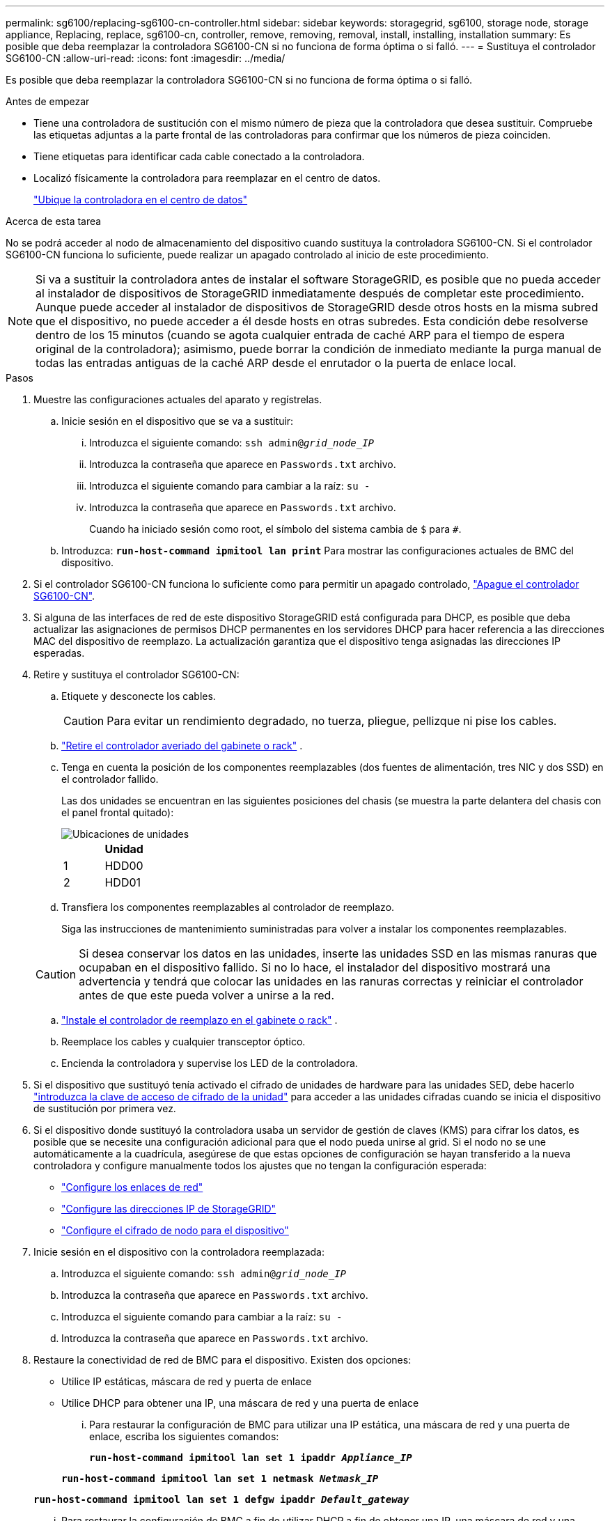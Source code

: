 ---
permalink: sg6100/replacing-sg6100-cn-controller.html 
sidebar: sidebar 
keywords: storagegrid, sg6100, storage node, storage appliance, Replacing, replace, sg6100-cn, controller, remove, removing, removal, install, installing, installation 
summary: Es posible que deba reemplazar la controladora SG6100-CN si no funciona de forma óptima o si falló. 
---
= Sustituya el controlador SG6100-CN
:allow-uri-read: 
:icons: font
:imagesdir: ../media/


[role="lead"]
Es posible que deba reemplazar la controladora SG6100-CN si no funciona de forma óptima o si falló.

.Antes de empezar
* Tiene una controladora de sustitución con el mismo número de pieza que la controladora que desea sustituir. Compruebe las etiquetas adjuntas a la parte frontal de las controladoras para confirmar que los números de pieza coinciden.
* Tiene etiquetas para identificar cada cable conectado a la controladora.
* Localizó físicamente la controladora para reemplazar en el centro de datos.
+
link:locating-sgf6112-in-data-center.html["Ubique la controladora en el centro de datos"]



.Acerca de esta tarea
No se podrá acceder al nodo de almacenamiento del dispositivo cuando sustituya la controladora SG6100-CN. Si el controlador SG6100-CN funciona lo suficiente, puede realizar un apagado controlado al inicio de este procedimiento.


NOTE: Si va a sustituir la controladora antes de instalar el software StorageGRID, es posible que no pueda acceder al instalador de dispositivos de StorageGRID inmediatamente después de completar este procedimiento. Aunque puede acceder al instalador de dispositivos de StorageGRID desde otros hosts en la misma subred que el dispositivo, no puede acceder a él desde hosts en otras subredes. Esta condición debe resolverse dentro de los 15 minutos (cuando se agota cualquier entrada de caché ARP para el tiempo de espera original de la controladora); asimismo, puede borrar la condición de inmediato mediante la purga manual de todas las entradas antiguas de la caché ARP desde el enrutador o la puerta de enlace local.

.Pasos
. Muestre las configuraciones actuales del aparato y regístrelas.
+
.. Inicie sesión en el dispositivo que se va a sustituir:
+
... Introduzca el siguiente comando: `ssh admin@_grid_node_IP_`
... Introduzca la contraseña que aparece en `Passwords.txt` archivo.
... Introduzca el siguiente comando para cambiar a la raíz: `su -`
... Introduzca la contraseña que aparece en `Passwords.txt` archivo.
+
Cuando ha iniciado sesión como root, el símbolo del sistema cambia de `$` para `#`.



.. Introduzca: `*run-host-command ipmitool lan print*` Para mostrar las configuraciones actuales de BMC del dispositivo.


. Si el controlador SG6100-CN funciona lo suficiente como para permitir un apagado controlado, link:power-sgf6112-off-on.html["Apague el controlador SG6100-CN"].
. Si alguna de las interfaces de red de este dispositivo StorageGRID está configurada para DHCP, es posible que deba actualizar las asignaciones de permisos DHCP permanentes en los servidores DHCP para hacer referencia a las direcciones MAC del dispositivo de reemplazo. La actualización garantiza que el dispositivo tenga asignadas las direcciones IP esperadas.
. Retire y sustituya el controlador SG6100-CN:
+
.. Etiquete y desconecte los cables.
+

CAUTION: Para evitar un rendimiento degradado, no tuerza, pliegue, pellizque ni pise los cables.

.. link:reinstalling-sgf6112-into-cabinet-or-rack.html["Retire el controlador averiado del gabinete o rack"] .
.. Tenga en cuenta la posición de los componentes reemplazables (dos fuentes de alimentación, tres NIC y dos SSD) en el controlador fallido.
+
Las dos unidades se encuentran en las siguientes posiciones del chasis (se muestra la parte delantera del chasis con el panel frontal quitado):

+
image::../media/sg6100cn_ssds_locations.png[Ubicaciones de unidades]

+
|===
|  | Unidad 


 a| 
1
 a| 
HDD00



 a| 
2
 a| 
HDD01

|===
.. Transfiera los componentes reemplazables al controlador de reemplazo.
+
Siga las instrucciones de mantenimiento suministradas para volver a instalar los componentes reemplazables.

+

CAUTION: Si desea conservar los datos en las unidades, inserte las unidades SSD en las mismas ranuras que ocupaban en el dispositivo fallido.  Si no lo hace, el instalador del dispositivo mostrará una advertencia y tendrá que colocar las unidades en las ranuras correctas y reiniciar el controlador antes de que este pueda volver a unirse a la red.

.. link:reinstalling-sgf6112-into-cabinet-or-rack.html["Instale el controlador de reemplazo en el gabinete o rack"] .
.. Reemplace los cables y cualquier transceptor óptico.
.. Encienda la controladora y supervise los LED de la controladora.


. Si el dispositivo que sustituyó tenía activado el cifrado de unidades de hardware para las unidades SED, debe hacerlo https://docs.netapp.com/us-en/storagegrid-appliances/installconfig/optional-enabling-node-encryption.html#access-an-encrypted-drive["introduzca la clave de acceso de cifrado de la unidad"] para acceder a las unidades cifradas cuando se inicia el dispositivo de sustitución por primera vez.
. Si el dispositivo donde sustituyó la controladora usaba un servidor de gestión de claves (KMS) para cifrar los datos, es posible que se necesite una configuración adicional para que el nodo pueda unirse al grid. Si el nodo no se une automáticamente a la cuadrícula, asegúrese de que estas opciones de configuración se hayan transferido a la nueva controladora y configure manualmente todos los ajustes que no tengan la configuración esperada:
+
** link:../installconfig/configuring-network-links.html["Configure los enlaces de red"]
** link:../installconfig/setting-ip-configuration.html["Configure las direcciones IP de StorageGRID"]
** https://docs.netapp.com/us-en/storagegrid/admin/kms-overview-of-kms-and-appliance-configuration.html#set-up-the-appliance["Configure el cifrado de nodo para el dispositivo"^]


. Inicie sesión en el dispositivo con la controladora reemplazada:
+
.. Introduzca el siguiente comando: `ssh admin@_grid_node_IP_`
.. Introduzca la contraseña que aparece en `Passwords.txt` archivo.
.. Introduzca el siguiente comando para cambiar a la raíz: `su -`
.. Introduzca la contraseña que aparece en `Passwords.txt` archivo.


. Restaure la conectividad de red de BMC para el dispositivo. Existen dos opciones:
+
** Utilice IP estáticas, máscara de red y puerta de enlace
** Utilice DHCP para obtener una IP, una máscara de red y una puerta de enlace
+
... Para restaurar la configuración de BMC para utilizar una IP estática, una máscara de red y una puerta de enlace, escriba los siguientes comandos:
+
`*run-host-command ipmitool lan set 1 ipaddr _Appliance_IP_*`

+
`*run-host-command ipmitool lan set 1 netmask _Netmask_IP_*`

+
`*run-host-command ipmitool lan set 1 defgw ipaddr _Default_gateway_*`

... Para restaurar la configuración de BMC a fin de utilizar DHCP a fin de obtener una IP, una máscara de red y una puerta de enlace, introduzca el siguiente comando:
+
`*run-host-command ipmitool lan set 1 ipsrc dhcp*`





. Después de restaurar la conectividad de red de BMC, conéctese a la interfaz de BMC para auditar y restaurar cualquier configuración de BMC personalizada adicional que pueda haber aplicado. Por ejemplo, se debe confirmar la configuración de los destinos de capturas SNMP y las notificaciones por correo electrónico. Consulte link:../installconfig/configuring-bmc-interface.html["Configurar la interfaz de BMC"].
. Confirme que el nodo del dispositivo aparece en Grid Manager y que no aparece ninguna alerta.


Tras sustituir la pieza, devuelva la pieza que ha fallado a NetApp, tal y como se describe en las instrucciones de RMA incluidas con el kit. Consulte https://mysupport.netapp.com/site/info/rma["Repuestos de  de devolución de piezas"^] para obtener más información.
